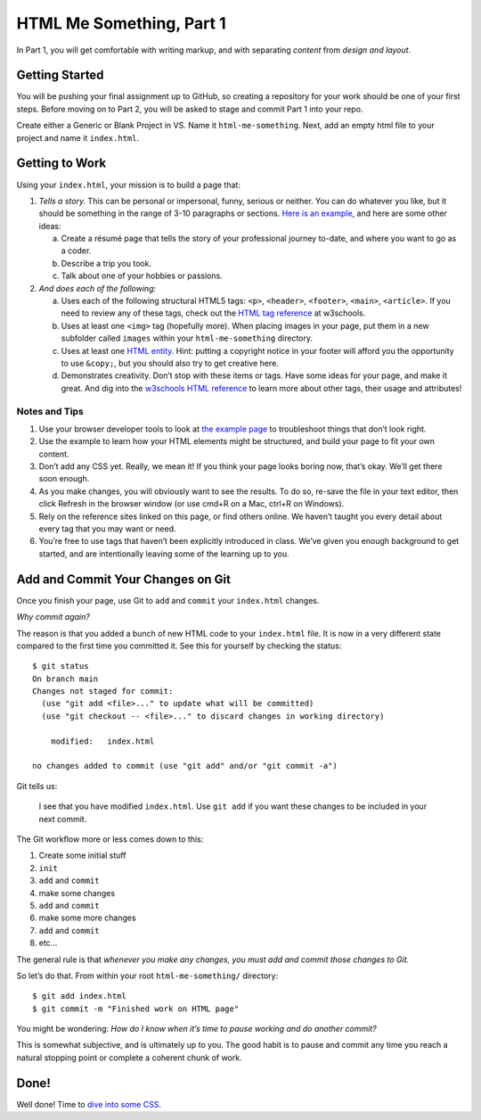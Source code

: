 .. _html-me-part1:

HTML Me Something, Part 1
=========================

In Part 1, you will get comfortable with writing markup, and with separating
*content* from *design and layout*.

Getting Started
----------------

You will be pushing your final assignment up to GitHub, 
so creating a repository for your work should be one of your first steps.
Before moving on to Part 2, you will be asked to stage and commit Part 1 into your repo.

Create either a Generic or Blank Project in VS.  Name it ``html-me-something``. 
Next, add an empty html file to your project and name it ``index.html``.

Getting to Work
-----------------

Using your ``index.html``, your mission is to build a page that:

#. *Tells a story.* This can be personal or impersonal, funny, serious or
   neither. You can do whatever you like, but it should be something in the
   range of 3-10 paragraphs or sections. `Here is an example
   <http://education.launchcode.org/html-me-something/submissions/chrisbay/index-nocss.html>`__,
   and here are some other ideas:

   a. Create a résumé page that tells the story of your professional
      journey to-date, and where you want to go as a coder.
   b. Describe a trip you took.
   c. Talk about one of your hobbies or passions.

#. *And does each of the following:*

   a. Uses each of the following structural HTML5 tags: ``<p>``,
      ``<header>``, ``<footer>``, ``<main>``, ``<article>``. If you need
      to review any of these tags, check out the `HTML tag reference
      <http://www.w3schools.com/tags/default.asp>`__ at w3schools.

   b. Uses at least one ``<img>`` tag (hopefully more). When placing
      images in your page, put them in a new subfolder called ``images``
      within your ``html-me-something`` directory.

   c. Uses at least one `HTML entity
      <http://www.w3schools.com/html/html_entities.asp>`__. Hint: putting a
      copyright notice in your footer will afford you the opportunity to use
      ``&copy;``, but you should also try to get creative here.

   d. Demonstrates creativity. Don’t stop with these items or tags. Have some
      ideas for your page, and make it great. And dig into the
      `w3schools HTML reference <http://www.w3schools.com/tags/default.asp>`__
      to learn more about other tags, their usage and attributes!

Notes and Tips
^^^^^^^^^^^^^^^

#. Use your browser developer tools to look at `the example
   page <http://education.launchcode.org/html-me-something/submissions/chrisbay/index-nocss.html>`__
   to troubleshoot things that don’t look right. 
#. Use the example to learn how your HTML elements might be structured,
   and build your page to fit your own content.
#. Don’t add any CSS yet. Really, we mean it! If you think your page
   looks boring now, that’s okay. We’ll get there soon enough.
#. As you make changes, you will obviously want to see the results. To
   do so, re-save the file in your text editor, then click Refresh in the
   browser window (or use cmd+R on a Mac, ctrl+R on Windows).
#. Rely on the reference sites linked on this page, or find others online. We
   haven’t taught you every detail about every tag that you may want or need.
#. You’re free to use tags that haven’t been explicitly introduced in class.
   We’ve given you enough background to get started, and are intentionally
   leaving some of the learning up to you.

Add and Commit Your Changes on Git
----------------------------------

Once you finish your page, use Git to ``add`` and ``commit`` your
``index.html`` changes.

*Why commit again?*

The reason is that you added a bunch of new HTML code to your ``index.html``
file. It is now in a very different state compared to the first time you
committed it. See this for yourself by checking the status:

::

   $ git status
   On branch main
   Changes not staged for commit:
     (use "git add <file>..." to update what will be committed)
     (use "git checkout -- <file>..." to discard changes in working directory)

       modified:   index.html

   no changes added to commit (use "git add" and/or "git commit -a")

Git tells us:

   I see that you have modified ``index.html``. Use ``git add`` if
   you want these changes to be included in your next commit.

The Git workflow more or less comes down to this:

#. Create some initial stuff
#. ``init``
#. ``add`` and ``commit``
#. make some changes
#. ``add`` and ``commit``
#. make some more changes
#. ``add`` and ``commit``
#. etc...

The general rule is that *whenever you make any changes, you must add and
commit those changes to Git.*

So let’s do that. From within your root ``html-me-something/`` directory:

::

   $ git add index.html
   $ git commit -m "Finished work on HTML page"

You might be wondering: *How do I know when it’s time to pause working
and do another commit?*

This is somewhat subjective, and is ultimately up to you. The good habit is to
pause and commit any time you reach a natural stopping point or complete a
coherent chunk of work.

Done!
------

Well done! Time to `dive into some CSS <html-me-part2.html>`__.
